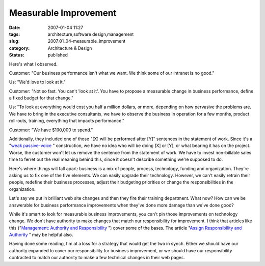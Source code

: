 Measurable Improvement
======================

:date: 2007-01-04 11:27
:tags: architecture,software design,management
:slug: 2007_01_04-measurable_improvement
:category: Architecture & Design
:status: published





Here's what I
observed.



Customer:  "Our business
performance isn't what we want.  We think some of our intranet is no
good."

Us:  "We'd love to look at
it."

Customer:  "Not so fast.  You can't
'look at it'.  You have to propose a measurable change in business performance,
define a fixed budget for that change."

Us: 
"To look at everything would cost you half a million dollars, or more, depending
on how pervasive the problems are.  We have to bring in the executive
consultants, we have to observe the business in operation for a few months,
product roll-outs, training, everything that impacts
performance."

Customer:  "We have $100,000 to
spend."



Additionally, they included one
of those "[X] will be performed after [Y]" sentences in the statement of work. 
Since it's a "`weak passive-voice <http://web.cn.edu/kwheeler/gram_passive_voice.html>`_ " construction, we have no
idea who will be doing [X] or [Y], or what bearing it has on the project. 
Worse, the customer won't let us remove the sentence from the statement of work.
We have to invest non-billable sales time to ferret out the real meaning behind
this, since it doesn't describe something we're supposed to do. 




Here's where things will fall apart: 
business is a mix of people, process, technology, funding and organization. 
They're asking us to fix one of the five elements.  We can easily upgrade their
technology.  However, we can't easily retrain their people, redefine their
business processes, adjust their budgeting priorities or change the
responsibilities in the organization. 




Let's say we put in brilliant web site
changes and then they fire their training department.  What now?  How can we be
answerable for business performance improvements when they've done more damage
than we've done good?



While it's smart
to look for measurable business improvements, you can't pin those improvements
on technology change.  We don't have authority to make changes that match our
responsibility for improvement.  I think that articles like this ("`Management: Authority and Responsibility <http://business.enotes.com/business-finance-encyclopedia/management-authority-responsibility>`_ ") cover
some of the bases.  The article "`Assign Responsibility and Authority <http://builder.com.com/5100-6401-1046495.html>`_ " may be
helpful also.



Having done some reading,
I'm at a loss for a strategy that would get the two in synch.  Either we should
have our authority expanded to cover our responsibility for business
improvement, or we should have our responsibility contracted to match our
authority to make a few technical changes in their web pages.








